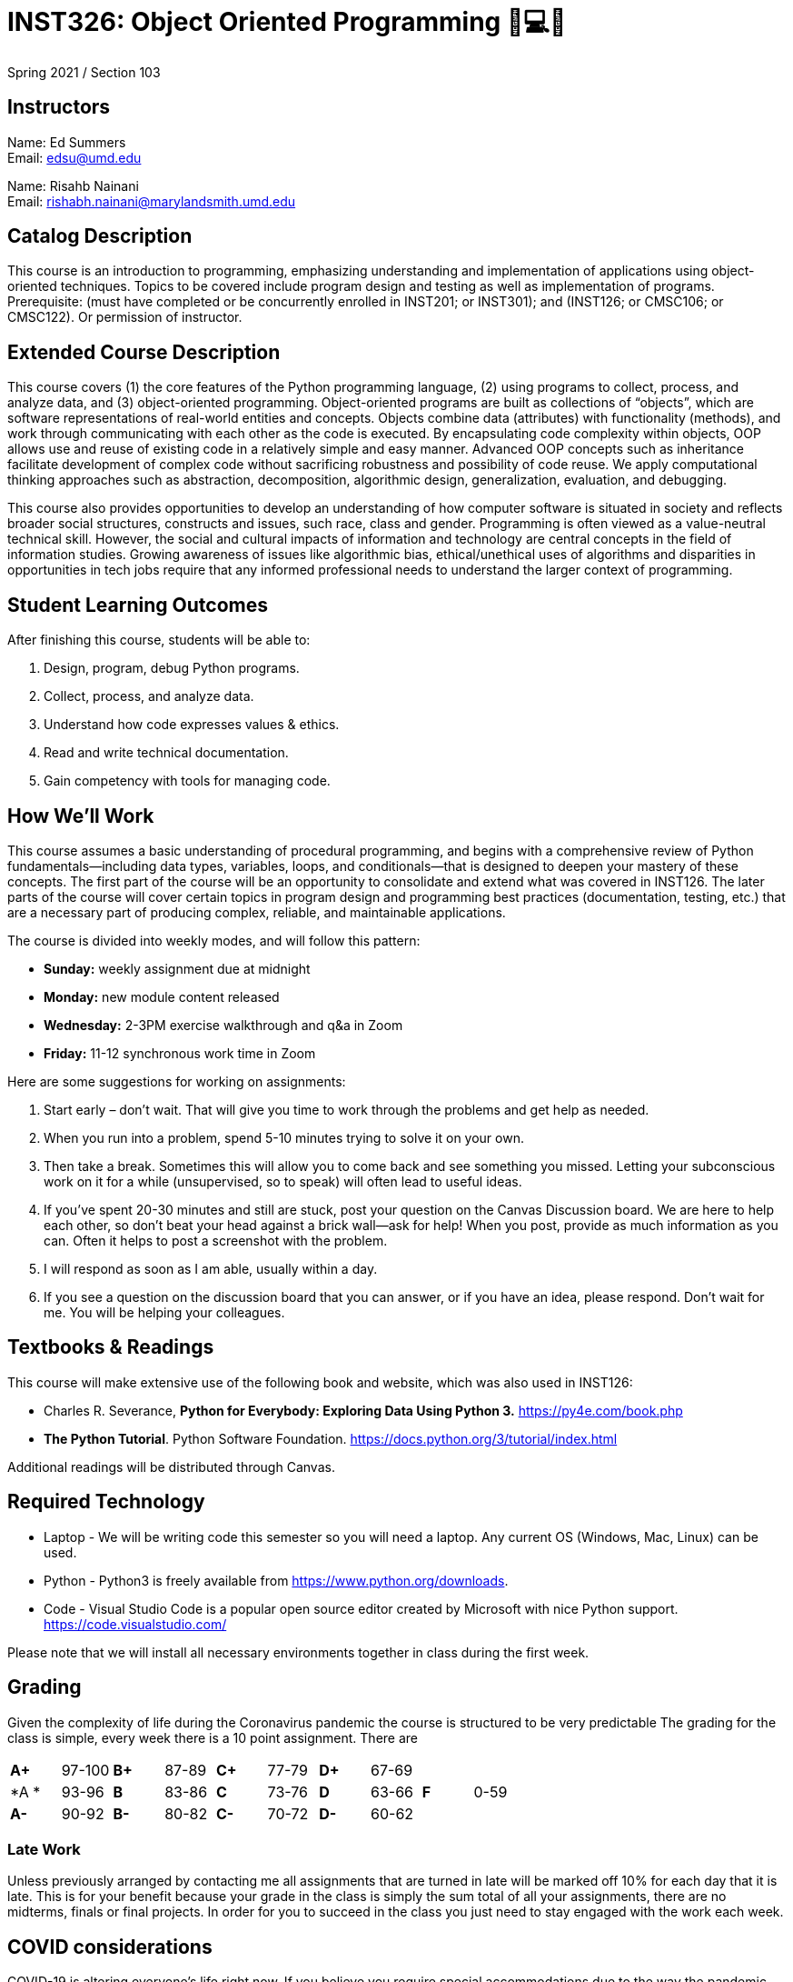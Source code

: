 # INST326: Object Oriented Programming 🐍💻😍

Spring 2021 /  Section 103  

## Instructors

Name: Ed Summers +
Email: edsu@umd.edu  

Name: Risahb Nainani +
Email: rishabh.nainani@marylandsmith.umd.edu

## Catalog Description

This course is an introduction to programming, emphasizing understanding and
implementation of applications using object-oriented techniques. Topics to be
covered include program design and testing as well as implementation of
programs. Prerequisite: (must have completed or be concurrently enrolled in
INST201; or INST301); and (INST126; or CMSC106; or CMSC122). Or permission of
instructor.

## Extended Course Description

This course covers (1) the core features of the Python programming language, (2)
using programs to collect, process, and analyze data, and (3) object-oriented
programming. Object-oriented programs are built as collections of “objects”,
which are software representations of real-world entities and concepts. Objects
combine data (attributes) with functionality (methods), and work through
communicating with each other as the code is executed. By encapsulating code
complexity within objects, OOP allows use and reuse of existing code in
a relatively simple and easy manner. Advanced OOP concepts such as inheritance
facilitate development of complex code without sacrificing robustness and
possibility of code reuse. We apply computational thinking approaches such as
abstraction, decomposition, algorithmic design, generalization, evaluation, and
debugging.

This course also provides opportunities to develop an understanding of how
computer software is situated in society and reflects broader social structures,
constructs and issues, such race, class and gender. Programming is often viewed
as a value-neutral technical skill. However, the social and cultural impacts of
information and technology are central concepts in the field of information
studies. Growing awareness of issues like algorithmic bias, ethical/unethical uses of algorithms and disparities in opportunities in tech jobs require that any informed professional needs to understand the larger context of programming.

## Student Learning Outcomes

After finishing this course, students will be able to:

1. Design, program, debug Python programs.
2. Collect, process, and analyze data.
3. Understand how code expresses values & ethics.
4. Read and write technical documentation.
5. Gain competency with tools for managing code.

## How We'll Work

This course assumes a basic understanding of procedural programming, and begins
with a comprehensive review of Python fundamentals—including data types,
variables, loops, and conditionals—that is designed to deepen your mastery of
these concepts. The first part of the course will be an opportunity to
consolidate and extend what was covered in INST126. The later parts of the
course will cover certain topics in program design and programming best
practices (documentation, testing, etc.) that are a necessary part of producing
complex, reliable, and maintainable applications.

The course is divided into weekly modes, and will follow this pattern:

* **Sunday:** weekly assignment due at midnight
* **Monday:** new module content released
* **Wednesday:** 2-3PM exercise walkthrough and q&a in Zoom
* **Friday:** 11-12 synchronous work time in Zoom

Here are some suggestions for working on assignments:

1. Start early – don’t wait. That will give you time to work through the problems and get help as needed.
2. When you run into a problem, spend 5-10 minutes trying to solve it on your own.
3. Then take a break. Sometimes this will allow you to come back and see something you missed. Letting your subconscious work on it for a while (unsupervised, so to speak) will often lead to useful ideas.
4. If you’ve spent 20-30 minutes and still are stuck, post your question on the Canvas Discussion board. We are here to help each other, so don’t beat your head against a brick wall—ask for help! When you post, provide as much information as you can. Often it helps to post a screenshot with the problem.
5. I will respond as soon as I am able, usually within a day.
6. If you see a question on the discussion board that you can answer, or if you have an idea, please respond. Don’t wait for me. You will be helping your colleagues.

## Textbooks & Readings

This course will make extensive use of the following book and website, which was
also used in INST126:

* Charles R. Severance, *Python for Everybody: Exploring Data Using Python 3.* https://py4e.com/book.php
* *The Python Tutorial*. Python Software Foundation. https://docs.python.org/3/tutorial/index.html

Additional readings will be distributed through Canvas.

## Required Technology

* Laptop - We will be writing code this semester so you will need a laptop. Any current OS (Windows, Mac, Linux) can be used.
* Python - Python3 is freely available from https://www.python.org/downloads.
* Code - Visual Studio Code is a popular open source editor created by Microsoft with nice Python support. https://code.visualstudio.com/

Please note that we will install all necessary environments together in class during the first week.

## Grading

Given the complexity of life during the Coronavirus pandemic the course is structured to be very predictable The grading for the class is simple, every week there is a 10 point assignment. There are 


[cols="^,^,^,^,^,^,^,^,^,^"]
|===
|*A+* |97-100 |*B+* |87-89 |*C+* |77-79 |*D+* |67-69 |    |     
|*A * |93-96  |*B*  |83-86 |*C*  |73-76 |*D*  |63-66 |*F* |0-59
|*A-* |90-92  |*B-* |80-82 |*C-* |70-72 |*D-* |60-62 |    |
|===

### Late Work

Unless previously arranged by contacting me all assignments that are turned in
late will be marked off 10% for each day that it is late. This is for your
benefit because your grade in the class is simply the sum total of all your
assignments, there are no midterms, finals or final projects. In order for you
to succeed in the class you just need to stay engaged with the work each week.

## COVID considerations

COVID-19 is altering everyone's life right now. If you believe you require special accommodations due to the way the pandemic has impacted your particular life situation, please let me know as soon as possible so that we can discuss how best to meet your particular needs.

In the unfortunate event that you experience COVID-like symptoms that prevent you from participating in the course, I expect you to let me know as soon as possible. After you have recovered, I will work with you on a plan to complete the work you missed.

## University Course Policies

The essential purpose of the university’s undergraduate course policies is to enable all of us to fully participate in an equitable, accessible and safe academic environment so that we each can be challenged to learn and contribute most effectively. They address issues such as academic integrity, codes of conduct, discrimination, accessibility, learning accommodations, etc. We are all responsible for following the policies at http://www.ugst.umd.edu/courserelatedpolicies.html (Links to an external site.). You must read them and send me any questions by the first week of classes.

## Academic Integrity and Ethical Use of Other People's Work

In academia and in computer programming, building on the work of others is often acceptable and encouraged. In this class, there will be some situations in which it may be appropriate to build on other people's work. For example:

* you may get help from a fellow student to understand a particular concept
* you may pair program with a student on an assignment that has been designated as a pair assignment
* you may want to use a function or an algorithm from a website or a book
* you may be writing a paper and may wish to share ideas you read in a published scholarly work

In this class, the following principles govern the ethical use of other people's work:

* You have an obligation to produce your own original work to satisfy the learning objectives of each assignment. Other people's work should complement, not replace, your own work.
* You should always give credit to individuals whose work you use. In a written document such as a critical reflections essay, this means providing a complete, accurate entry in your bibliography as well as an in-text citation. In code, you should provide a comment including the following details:
** the source of the code (URL if online or bibliographic citation if in print)
** as much authorship information as is available
** the date you accessed it
** if applicable, the version number and title of the code

You are expected to complete all course work (homework, quizzes, midterms, reflections, etc.) on your own unless my written instructions on a particular task indicate otherwise. You may not discuss exams or midterms with anyone other than the instructor until the deadline for submitting the exam or midterm has passed for all participants in the discussion (remember, due to personal circumstances, some students may have a different deadline than you). You may work on exercises with one partner unless otherwise specified; both partners must be engaged in the coding process. You may discuss homework with other students; this includes explaining underlying concepts, assisting a fellow student in debugging (without supplying your own code to that student), and discussing algorithms. If you collaborated with one or more fellow students in one of the ways described above, your code must include a comment describing the collaboration and citing all collaborators. *Please note: under no circumstances are you allowed to copy/paste, retype, or work off of, or possess a partial or complete copy of someone else's solution to an assignment unless the assignment instructions include explicit written instructions to the contrary.*

UMD students are required to abide by the student honor pledge: *I pledge on my honor that I have not given or received any unauthorized assistance on this assignment/examination.* You will be asked to complete the honor pledge as part of each assignment, quiz, and test in this class.

Suspected cases of cheating, plagiarism, or other academic integrity violations will be referred to the Honor Council.

## Course schedule

The following table shows the most current version of the planned schedule. The course content can be roughly divided into three interrelated units:

**Part 1:** Fundamentals

* Module 0: Installfest!
* Module 1: Fundamentals 1
* Module 2: Fundamentals 2
* Module 3: Testing

**Part 2:** Object-Oriented Programming

* Module 4: Basics of OOP
* Module 5: Advanced Data Structures
* Module 6: Serialization and Files
* Module 7: Remote Collaboration
* Module 8: Regular Expressions
* Module 9: Advanced OOP

**Part 3:** Working with OOP

* Module 10: Data Analysis
* Module 11: Databases
* Module 12: Data on the Web
* Module 13: Machine Learning
